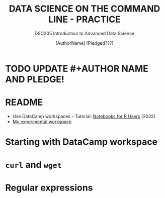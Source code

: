 #+TITLE: DATA SCIENCE ON THE COMMAND LINE - PRACTICE
#+AUTHOR: [AuthorName] [Pledged???]
#+SUBTITLE:DSC205 Introduction to Advanced Data Science
#+STARTUP:overview hideblocks indent
#+OPTIONS: toc:nil num:nil ^:nil
#+PROPERTY: header-args:R :exports both :results output :session *R* :noweb yes
* TODO UPDATE #+AUTHOR NAME AND PLEDGE!
* README

- Use DataCamp workspaces - Tutorial: [[https://www.datacamp.com/blog/notebooks-for-r-users][Notebooks for R Users]] (2022)
- [[https://app.datacamp.com/workspace/w/3bf737b2-61c4-4aaf-a2be-f61464f05b23/edit][My experimental workspace]]

* Starting with DataCamp workspace

* ~curl~ and ~wget~

* Regular expressions
